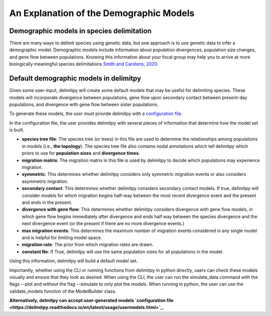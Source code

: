 ##############################
An Explanation of the Demographic Models
##############################

==========================================
Demographic models in species delimitation
==========================================

There are many ways to delimit species using genetic data, but one approach is to use genetic data to infer a demographic model. 
Demographic models include information about population divergences, population size changes, and gene flow between populations.
Knowing this information about your focal group may help you to arrive at more biologically meaningful species delimitations `Smith and Carstens, 2020. <https://doi.org/10.1111/evo.13878>`_ 

========================================
Default demographic models in delimitpy
========================================

Given some user-input, delimitpy will create some default models that may be useful for delimiting species.
These models will incorporate divergence between populations, gene flow upon secondary contact between present-day populations,
and divergence with gene flow between sister populations.

To generate these models, the user must provide delimitpy with a `configuration file <https://github.com/SmithLabBio/delimitpy/blob/main/tutorial_data/config.txt>`_.

In the configuration file, the user provides delimitpy with several pieces of information that determine how the model set is built.

* **species tree file**: The species tree (or trees) in this file are used to determine the relationships among populations in models (i.e., **the topology**). The species tree file also contains nodal annotations which tell delimitpy which priors to use for **population sizes** and **divergence times**.
* **migration matrix**: The migration matrix in this file is used by delimitpy to decide which populations may experience migration.
* **symmetric**: This determines whether delimitpy considers only symmetric migration events or also considers asymmetric migration.
* **secondary contact**: This determines whether delimitpy considers secondary contact models. If true, delimitpy will consider models for which migration begins half-way between the most recent divergence event and the present and ends in the present.
* **divergence with gene flow**: This determines whether delimitpy considers divergence with gene flow models, in which gene flow begins immediately after divergence and ends half way between the species divergence and the next divergence event (or the present if there are no more divergence events.)
* **max migration events**: This determines the maximum number of migration events considered in any single model and is helpful for limiting model space.
* **migration rate**: The prior from which migration rates are drawn.
* **constant Ne**: If True, delimitpy will use the same population sizes for all populations in the model.

Using this information, delimitpy will build a default model set. 

Importantly, whether using the CLI or running functions from delimitpy in python directly, users can check these models visually and ensure that they look as desired. When using the CLI, the user can run the simulate_data command with the flags --plot and without the flag --simulate to only plot the models. When running in python, the user can use the validate_models function of the ModelBuilder class.

**Alternatively, delmitpy can accept user-generated models `configuration file <https://delimitpy.readthedocs.io/en/latest/usage/usermodels.html>`_.**
